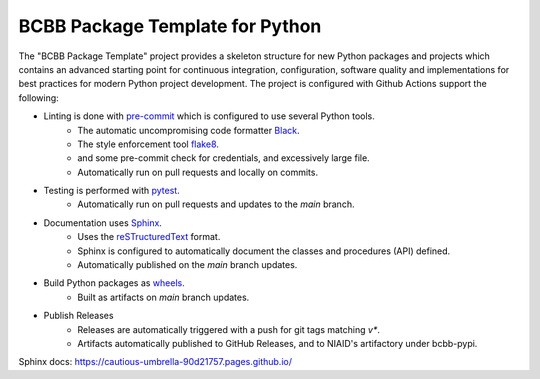 BCBB Package Template for Python
++++++++++++++++++++++++++++++++

The "BCBB Package Template" project provides a skeleton structure for new Python packages and projects which contains
an advanced starting point for continuous integration, configuration, software quality and implementations for best
practices for modern Python project development. The project is configured with Github Actions support the following:

* Linting is done with `pre-commit <https://pre-commit.com>`_ which is configured to use several Python tools.
    * The automatic uncompromising code formatter `Black <https://black.readthedocs.io/en/stable/>`_.
    * The style enforcement tool `flake8 <https://flake8.pycqa.org/en/latest/>`_.
    * and some pre-commit check for credentials, and excessively large file.
    * Automatically run on pull requests and locally on commits.
* Testing is performed with `pytest <https://docs.pytest.org]>`_.
    * Automatically run on pull requests and updates to the `main` branch.
* Documentation uses `Sphinx <https://www.sphinx-doc.org/>`_.
    * Uses the `reSTructuredText <https://www.sphinx-doc.org/en/master/usage/restructuredtext/basics.html>`_ format.
    * Sphinx is configured to automatically document the classes and procedures (API) defined.
    * Automatically published on the `main` branch updates.
* Build Python packages as `wheels <https://www.google.com/search?client=safari&rls=en&q=python+wheels&ie=UTF-8&oe=UTF-8>`_.
    * Built as artifacts on `main` branch updates.
* Publish Releases
    * Releases are automatically triggered with a push for git tags matching `v*`.
    * Artifacts automatically published to GitHub Releases, and to NIAID's artifactory under bcbb-pypi.



.. image:: https://github.com/niaid/rap_py_template/actions/workflows/main.yml/badge.svg?branch=master
   :target: https://github.com/niaid/rap_py_template/actions/workflows/main.yml
   :alt: Master Build Status


Sphinx docs: https://cautious-umbrella-90d21757.pages.github.io/